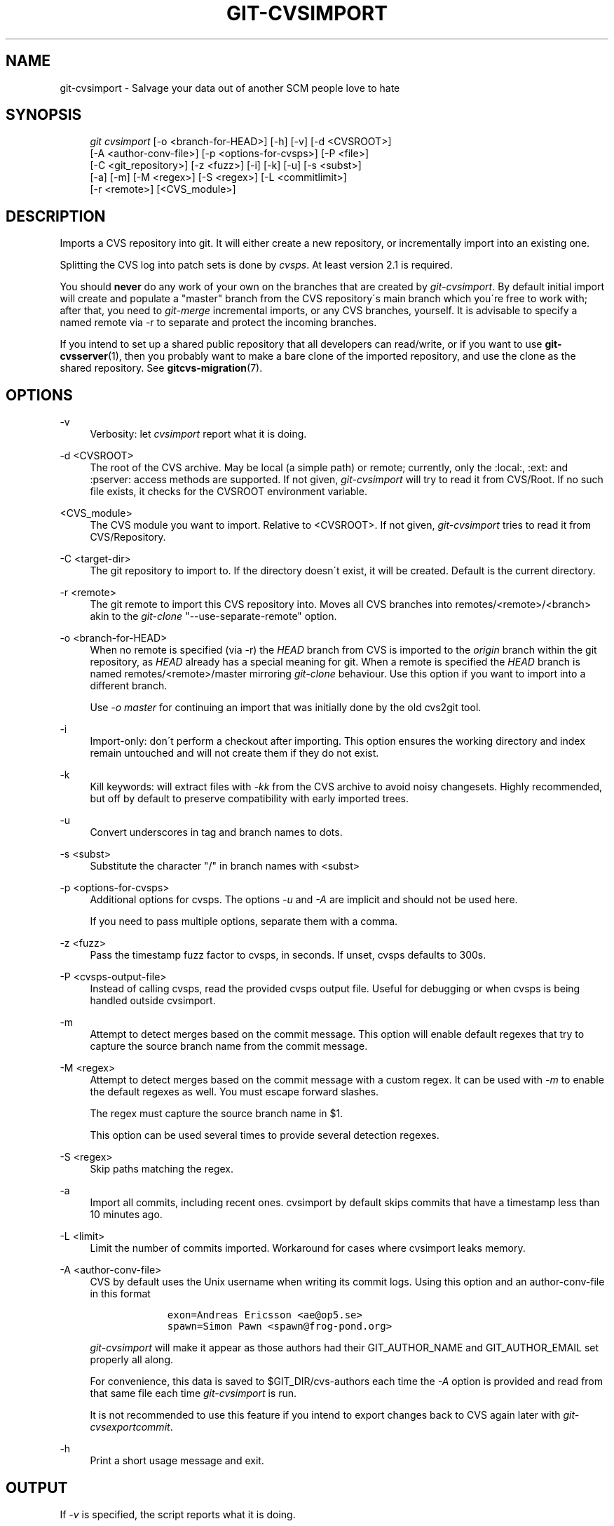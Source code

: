 .\"     Title: git-cvsimport
.\"    Author: 
.\" Generator: DocBook XSL Stylesheets v1.73.2 <http://docbook.sf.net/>
.\"      Date: 07/06/2008
.\"    Manual: Git Manual
.\"    Source: Git 1.5.6.2.212.g08b5
.\"
.TH "GIT\-CVSIMPORT" "1" "07/06/2008" "Git 1\.5\.6\.2\.212\.g08b5" "Git Manual"
.\" disable hyphenation
.nh
.\" disable justification (adjust text to left margin only)
.ad l
.SH "NAME"
git-cvsimport - Salvage your data out of another SCM people love to hate
.SH "SYNOPSIS"
.sp
.RS 4
.nf
\fIgit cvsimport\fR [\-o <branch\-for\-HEAD>] [\-h] [\-v] [\-d <CVSROOT>]
              [\-A <author\-conv\-file>] [\-p <options\-for\-cvsps>] [\-P <file>]
              [\-C <git_repository>] [\-z <fuzz>] [\-i] [\-k] [\-u] [\-s <subst>]
              [\-a] [\-m] [\-M <regex>] [\-S <regex>] [\-L <commitlimit>]
              [\-r <remote>] [<CVS_module>]
.fi
.RE
.SH "DESCRIPTION"
Imports a CVS repository into git\. It will either create a new repository, or incrementally import into an existing one\.

Splitting the CVS log into patch sets is done by \fIcvsps\fR\. At least version 2\.1 is required\.

You should \fBnever\fR do any work of your own on the branches that are created by \fIgit\-cvsimport\fR\. By default initial import will create and populate a "master" branch from the CVS repository\'s main branch which you\'re free to work with; after that, you need to \fIgit\-merge\fR incremental imports, or any CVS branches, yourself\. It is advisable to specify a named remote via \-r to separate and protect the incoming branches\.

If you intend to set up a shared public repository that all developers can read/write, or if you want to use \fBgit-cvsserver\fR(1), then you probably want to make a bare clone of the imported repository, and use the clone as the shared repository\. See \fBgitcvs-migration\fR(7)\.
.SH "OPTIONS"
.PP
\-v
.RS 4
Verbosity: let \fIcvsimport\fR report what it is doing\.
.RE
.PP
\-d <CVSROOT>
.RS 4
The root of the CVS archive\. May be local (a simple path) or remote; currently, only the :local:, :ext: and :pserver: access methods are supported\. If not given, \fIgit\-cvsimport\fR will try to read it from CVS/Root\. If no such file exists, it checks for the CVSROOT environment variable\.
.RE
.PP
<CVS_module>
.RS 4
The CVS module you want to import\. Relative to <CVSROOT>\. If not given, \fIgit\-cvsimport\fR tries to read it from CVS/Repository\.
.RE
.PP
\-C <target\-dir>
.RS 4
The git repository to import to\. If the directory doesn\'t exist, it will be created\. Default is the current directory\.
.RE
.PP
\-r <remote>
.RS 4
The git remote to import this CVS repository into\. Moves all CVS branches into remotes/<remote>/<branch> akin to the \fIgit\-clone\fR "\-\-use\-separate\-remote" option\.
.RE
.PP
\-o <branch\-for\-HEAD>
.RS 4
When no remote is specified (via \-r) the \fIHEAD\fR branch from CVS is imported to the \fIorigin\fR branch within the git repository, as \fIHEAD\fR already has a special meaning for git\. When a remote is specified the \fIHEAD\fR branch is named remotes/<remote>/master mirroring \fIgit\-clone\fR behaviour\. Use this option if you want to import into a different branch\.

Use \fI\-o master\fR for continuing an import that was initially done by the old cvs2git tool\.
.RE
.PP
\-i
.RS 4
Import\-only: don\'t perform a checkout after importing\. This option ensures the working directory and index remain untouched and will not create them if they do not exist\.
.RE
.PP
\-k
.RS 4
Kill keywords: will extract files with \fI\-kk\fR from the CVS archive to avoid noisy changesets\. Highly recommended, but off by default to preserve compatibility with early imported trees\.
.RE
.PP
\-u
.RS 4
Convert underscores in tag and branch names to dots\.
.RE
.PP
\-s <subst>
.RS 4
Substitute the character "/" in branch names with <subst>
.RE
.PP
\-p <options\-for\-cvsps>
.RS 4
Additional options for cvsps\. The options \fI\-u\fR and \fI\-A\fR are implicit and should not be used here\.

If you need to pass multiple options, separate them with a comma\.
.RE
.PP
\-z <fuzz>
.RS 4
Pass the timestamp fuzz factor to cvsps, in seconds\. If unset, cvsps defaults to 300s\.
.RE
.PP
\-P <cvsps\-output\-file>
.RS 4
Instead of calling cvsps, read the provided cvsps output file\. Useful for debugging or when cvsps is being handled outside cvsimport\.
.RE
.PP
\-m
.RS 4
Attempt to detect merges based on the commit message\. This option will enable default regexes that try to capture the source branch name from the commit message\.
.RE
.PP
\-M <regex>
.RS 4
Attempt to detect merges based on the commit message with a custom regex\. It can be used with \fI\-m\fR to enable the default regexes as well\. You must escape forward slashes\.

The regex must capture the source branch name in $1\.

This option can be used several times to provide several detection regexes\.
.RE
.PP
\-S <regex>
.RS 4
Skip paths matching the regex\.
.RE
.PP
\-a
.RS 4
Import all commits, including recent ones\. cvsimport by default skips commits that have a timestamp less than 10 minutes ago\.
.RE
.PP
\-L <limit>
.RS 4
Limit the number of commits imported\. Workaround for cases where cvsimport leaks memory\.
.RE
.PP
\-A <author\-conv\-file>
.RS 4
CVS by default uses the Unix username when writing its commit logs\. Using this option and an author\-conv\-file in this format

.sp
.RS 4
.nf

\.ft C
        exon=Andreas Ericsson <ae@op5\.se>
        spawn=Simon Pawn <spawn@frog\-pond\.org>

\.ft

.fi
.RE
\fIgit\-cvsimport\fR will make it appear as those authors had their GIT_AUTHOR_NAME and GIT_AUTHOR_EMAIL set properly all along\.

For convenience, this data is saved to $GIT_DIR/cvs\-authors each time the \fI\-A\fR option is provided and read from that same file each time \fIgit\-cvsimport\fR is run\.

It is not recommended to use this feature if you intend to export changes back to CVS again later with \fIgit\-cvsexportcommit\fR\.
.RE
.PP
\-h
.RS 4
Print a short usage message and exit\.
.RE
.SH "OUTPUT"
If \fI\-v\fR is specified, the script reports what it is doing\.

Otherwise, success is indicated the Unix way, i\.e\. by simply exiting with a zero exit status\.
.SH "AUTHOR"
Written by Matthias Urlichs <smurf@smurf\.noris\.de>, with help from various participants of the git\-list <git@vger\.kernel\.org>\.
.SH "DOCUMENTATION"
Documentation by Matthias Urlichs <smurf@smurf\.noris\.de>\.
.SH "GIT"
Part of the \fBgit\fR(1) suite

